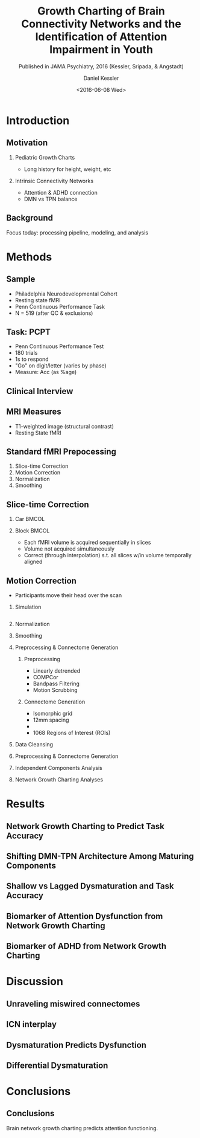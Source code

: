 
#+TITLE: Growth Charting of Brain Connectivity Networks and the Identification of Attention Impairment in Youth
#+DATE: <2016-06-08 Wed>
#+AUTHOR: Daniel Kessler
#+EMAIL: kesslerd@umich.edu
#+SUBTITLE: Published in JAMA Psychiatry, 2016 (Kessler, Sripada, & Angstadt)

#+OPTIONS: H:2
#+LATEX_CLASS: beamer
#+COLUMNS: %45ITEM %10BEAMER_env(Env) %10BEAMER_act(Act) %4BEAMER_col(Col) %8BEAMER_opt(Opt)
#+BEAMER_THEME: Frankfurt
#+BEAMER_COLOR_THEME:
#+BEAMER_FONT_THEME:
#+BEAMER_INNER_THEME:
#+BEAMER_OUTER_THEME:
#+BEAMER_HEADER:



* Introduction
#+LATEX: \stepcounter{subsection}
** Motivation
*** Pediatric Growth Charts
- Long history for height, weight, etc
*** Intrinsic Connectivity Networks
- Attention & ADHD connection
- DMN vs TPN balance
** Background
Focus today: processing pipeline, modeling, and analysis
* Methods
#+LATEX: \stepcounter{subsection}
** Sample
- Philadelphia Neurodevelopmental Cohort
- Resting state fMRI
- Penn Continuous Performance Task
- N = 519 (after QC & exclusions)
** Task: PCPT
- Penn Continuous Performance Test
- 180 trials
- 1s to respond
- "Go" on digit/letter (varies by phase)
- Measure: Acc (as %age)
** Clinical Interview
** MRI Measures
- T1-weighted image (structural contrast)
- Resting State fMRI
** Standard fMRI Prepocessing
1. Slice-time Correction
2. Motion Correction
3. Normalization
4. Smoothing
** Slice-time Correction
*** Car                                                             :BMCOL:
:PROPERTIES:
:BEAMER_col: .2
:END:
#+ATTR_LATEX: :width 3cm
[[/home/kesslerd/OrgMode/Work/jICA_JAMA_Presentation/rollingshuttercar.jpg]]
*** Block                                                           :BMCOL:
:PROPERTIES:
:BEAMER_col: .5
:END:
- Each fMRI volume is acquired sequentially in slices
- Volume not acquired simultaneously
- Correct (through interpolation) s.t. all slices w/in volume temporally aligned
** Motion Correction
- Participants move their head over the scan
*** Simulation
#+BEGIN_SRC matlab :results file

#+END_SRC
*** Normalization
*** Smoothing

*** Preprocessing & Connectome Generation
**** Preprocessing
- Linearly detrended
- COMPCor
- Bandpass Filtering
- Motion Scrubbing
**** Connectome Generation
- Isomorphic grid
- 12mm spacing
- 
- 1068 Regions of Interest (ROIs)
*** Data Cleansing
*** Preprocessing & Connectome Generation
*** Independent Components Analysis
*** Network Growth Charting Analyses
* Results
#+LATEX: \stepcounter{subsection}
** Network Growth Charting to Predict Task Accuracy
** Shifting DMN-TPN Architecture Among Maturing Components
** Shallow vs Lagged Dysmaturation and Task Accuracy
** Biomarker of Attention Dysfunction from Network Growth Charting
** Biomarker of ADHD from Network Growth Charting
* Discussion
#+LATEX: \stepcounter{subsection}
** Unraveling miswired connectomes
** ICN interplay
** Dysmaturation Predicts Dysfunction
** Differential Dysmaturation
* Conclusions
#+LATEX: \stepcounter{subsection}
** Conclusions
Brain network growth charting predicts attention functioning.
